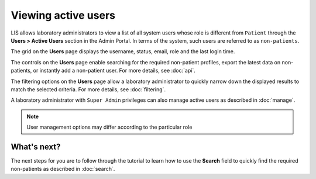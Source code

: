 Viewing active users
=====================

LIS allows laboratory administrators to view a list of all system users whose role is different from ``Patient`` through the **Users > Active Users** section in the Admin Portal. In terms of the system, such users are referred to as ``non-patients``.

.. image::
   Admin Portal_ViewUsers_01.png

The grid on the **Users** page displays the username, status, email, role and the last login time.

The controls on the **Users** page enable searching for the required non-patient profiles, export the latest data on non-patients, or instantly add a non-patient user. For more details, see :doc:`api`.

The filtering options on the **Users** page allow a laboratory administrator to quickly narrow down the displayed results to match the selected criteria. For more details, see :doc:`filtering`.

A laboratory administrator with ``Super Admin`` privileges can also manage active users as described in :doc:`manage`.

.. note::

   User management options may differ according to the particular role
   
What's next?
-------------------
The next steps for you are to follow through the tutorial to learn how to use the **Search** field to quickly find the required non-patients as described in :doc:`search`.

